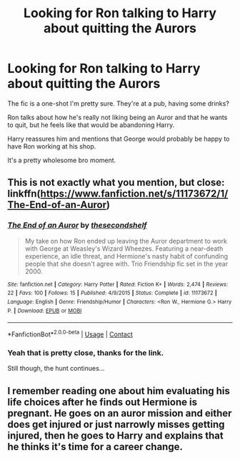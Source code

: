 #+TITLE: Looking for Ron talking to Harry about quitting the Aurors

* Looking for Ron talking to Harry about quitting the Aurors
:PROPERTIES:
:Author: TheVoteMote
:Score: 6
:DateUnix: 1525912826.0
:DateShort: 2018-May-10
:FlairText: Fic Search
:END:
The fic is a one-shot I'm pretty sure. They're at a pub, having some drinks?

Ron talks about how he's really not liking being an Auror and that he wants to quit, but he feels like that would be abandoning Harry.

Harry reassures him and mentions that George would probably be happy to have Ron working at his shop.

It's a pretty wholesome bro moment.


** This is not exactly what you mention, but close: linkffn([[https://www.fanfiction.net/s/11173672/1/The-End-of-an-Auror]])
:PROPERTIES:
:Author: farseer2
:Score: 3
:DateUnix: 1525913824.0
:DateShort: 2018-May-10
:END:

*** [[https://www.fanfiction.net/s/11173672/1/][*/The End of an Auror/*]] by [[https://www.fanfiction.net/u/3088492/thesecondshelf][/thesecondshelf/]]

#+begin_quote
  My take on how Ron ended up leaving the Auror department to work with George at Weasley's Wizard Wheezes. Featuring a near-death experience, an idle threat, and Hermione's nasty habit of confunding people that she doesn't agree with. Trio Friendship fic set in the year 2000.
#+end_quote

^{/Site/:} ^{fanfiction.net} ^{*|*} ^{/Category/:} ^{Harry} ^{Potter} ^{*|*} ^{/Rated/:} ^{Fiction} ^{K+} ^{*|*} ^{/Words/:} ^{2,474} ^{*|*} ^{/Reviews/:} ^{22} ^{*|*} ^{/Favs/:} ^{100} ^{*|*} ^{/Follows/:} ^{15} ^{*|*} ^{/Published/:} ^{4/9/2015} ^{*|*} ^{/Status/:} ^{Complete} ^{*|*} ^{/id/:} ^{11173672} ^{*|*} ^{/Language/:} ^{English} ^{*|*} ^{/Genre/:} ^{Friendship/Humor} ^{*|*} ^{/Characters/:} ^{<Ron} ^{W.,} ^{Hermione} ^{G.>} ^{Harry} ^{P.} ^{*|*} ^{/Download/:} ^{[[http://www.ff2ebook.com/old/ffn-bot/index.php?id=11173672&source=ff&filetype=epub][EPUB]]} ^{or} ^{[[http://www.ff2ebook.com/old/ffn-bot/index.php?id=11173672&source=ff&filetype=mobi][MOBI]]}

--------------

*FanfictionBot*^{2.0.0-beta} | [[https://github.com/tusing/reddit-ffn-bot/wiki/Usage][Usage]] | [[https://www.reddit.com/message/compose?to=tusing][Contact]]
:PROPERTIES:
:Author: FanfictionBot
:Score: 1
:DateUnix: 1525913836.0
:DateShort: 2018-May-10
:END:


*** Yeah that is pretty close, thanks for the link.

Still though, the hunt continues...
:PROPERTIES:
:Author: TheVoteMote
:Score: 1
:DateUnix: 1526015440.0
:DateShort: 2018-May-11
:END:


** I remember reading one about him evaluating his life choices after he finds out Hermione is pregnant. He goes on an auror mission and either does get injured or just narrowly misses getting injured, then he goes to Harry and explains that he thinks it's time for a career change.
:PROPERTIES:
:Author: UnnamedNamesake
:Score: 1
:DateUnix: 1525924581.0
:DateShort: 2018-May-10
:END:
